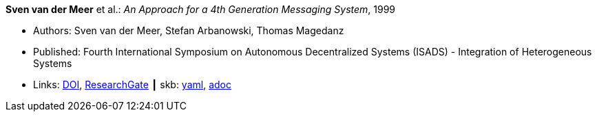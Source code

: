 *Sven van der Meer* et al.: _An Approach for a 4th Generation Messaging System_, 1999

* Authors: Sven van der Meer, Stefan Arbanowski, Thomas Magedanz
* Published: Fourth International Symposium on Autonomous Decentralized Systems (ISADS) - Integration of Heterogeneous Systems
* Links:
      link:https://doi.org/10.1109/ISADS.1999.838429[DOI],
      link:https://www.researchgate.net/publication/3843809_An_Approach_for_a_4[ResearchGate]
    ┃ skb:
        https://github.com/vdmeer/skb/tree/master/data/library/inproceedings/1990/vandermeer-1999-isads.yaml[yaml],
        https://github.com/vdmeer/skb/tree/master/data/library/inproceedings/1990/vandermeer-1999-isads.adoc[adoc]

